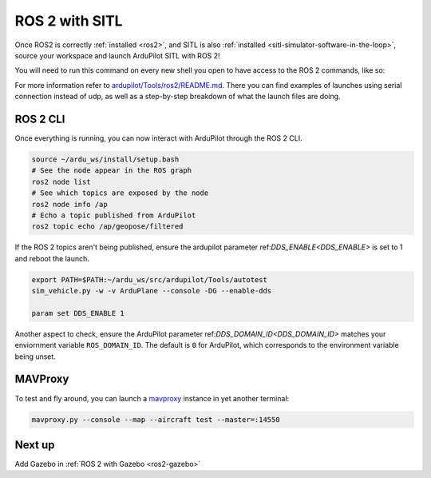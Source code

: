 .. _ros2-sitl:

===============
ROS 2 with SITL
===============

Once ROS2 is correctly :ref:`installed <ros2>`, and SITL is also :ref:`installed <sitl-simulator-software-in-the-loop>`, source your workspace and launch ArduPilot SITL with ROS 2!

You will need to run this command on every new shell you open to have access to the ROS 2 commands, like so:

.. tabs::

   .. group-tab:: ArduPilot 4.5

      .. code-block:: bash

        source /opt/ros/humble/setup.bash
        cd ~/ardu_ws/
        colcon build --packages-up-to ardupilot_sitl
        source install/setup.bash
        ros2 launch ardupilot_sitl sitl_dds_udp.launch.py \
        transport:=udp4 \
        refs:=$(ros2 pkg prefix ardupilot_sitl)/share/ardupilot_sitl/config/dds_xrce_profile.xml \
        synthetic_clock:=True \
        wipe:=False \
        model:=quad \
        speedup:=1 \
        slave:=0 \
        instance:=0 \
        defaults:=$(ros2 pkg prefix ardupilot_sitl)/share/ardupilot_sitl/config/default_params/copter.parm,$(ros2 pkg prefix ardupilot_sitl)/share/ardupilot_sitl/config/default_params/dds_udp.parm \
        sim_address:=127.0.0.1 \
        master:=tcp:127.0.0.1:5760 \
        sitl:=127.0.0.1:5501


   .. group-tab:: ArduPilot 4.6 and later

      .. code-block:: bash

        source /opt/ros/humble/setup.bash
        cd ~/ardu_ws/
        colcon build --packages-up-to ardupilot_sitl
        source install/setup.bash
        ros2 launch ardupilot_sitl sitl_dds_udp.launch.py \
        transport:=udp4 \
        synthetic_clock:=True \
        wipe:=False \
        model:=quad \
        speedup:=1 \
        slave:=0 \
        instance:=0 \
        defaults:=$(ros2 pkg prefix ardupilot_sitl)/share/ardupilot_sitl/config/default_params/copter.parm,$(ros2 pkg prefix ardupilot_sitl)/share/ardupilot_sitl/config/default_params/dds_udp.parm \
        sim_address:=127.0.0.1 \
        master:=tcp:127.0.0.1:5760 \
        sitl:=127.0.0.1:5501



For more information refer to `ardupilot/Tools/ros2/README.md <https://github.com/ArduPilot/ardupilot/tree/master/Tools/ros2#readme>`__.
There you can find examples of launches using serial connection instead of udp, as well as a step-by-step breakdown of what the launch files are doing.

ROS 2 CLI
=========

Once everything is running, you can now interact with ArduPilot through the ROS 2 CLI.

.. code-block:: bash

    source ~/ardu_ws/install/setup.bash
    # See the node appear in the ROS graph
    ros2 node list
    # See which topics are exposed by the node
    ros2 node info /ap
    # Echo a topic published from ArduPilot
    ros2 topic echo /ap/geopose/filtered

If the ROS 2 topics aren't being published, ensure the ardupilot parameter ref:`DDS_ENABLE<DDS_ENABLE>` is set to 1 and reboot the launch.

.. code-block:: bash

    export PATH=$PATH:~/ardu_ws/src/ardupilot/Tools/autotest
    sim_vehicle.py -w -v ArduPlane --console -DG --enable-dds

    param set DDS_ENABLE 1


Another aspect to check, ensure the ArduPilot parameter ref:`DDS_DOMAIN_ID<DDS_DOMAIN_ID>` matches your enviornment variable ``ROS_DOMAIN_ID``.
The default is ``0`` for ArduPilot, which corresponds to the environment variable being unset.

MAVProxy
========

To test and fly around, you can launch a `mavproxy <https://ardupilot.org/dev/docs/copter-sitl-mavproxy-tutorial.html>`__ instance in yet another terminal:

.. code-block:: bash
    
    mavproxy.py --console --map --aircraft test --master=:14550


Next up
=======

Add Gazebo in :ref:`ROS 2 with Gazebo <ros2-gazebo>`
